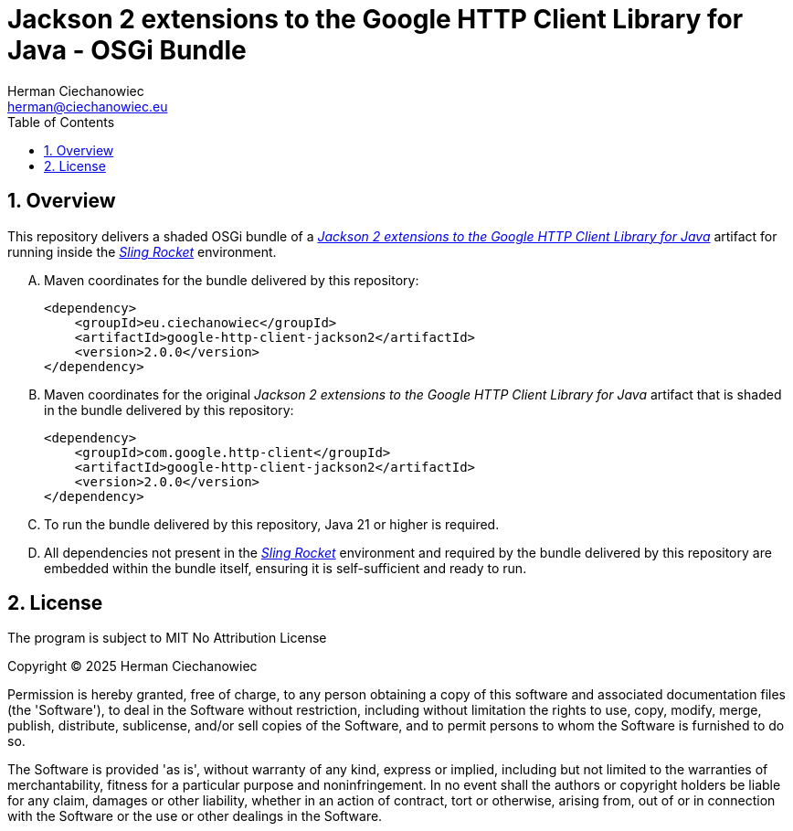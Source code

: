 [.text-justify]
= Jackson 2 extensions to the Google HTTP Client Library for Java - OSGi Bundle
:reproducible:
:doctype: article
:author: Herman Ciechanowiec
:email: herman@ciechanowiec.eu
:chapter-signifier:
:sectnums:
:sectnumlevels: 5
:sectanchors:
:toc: left
:toclevels: 5
:icons: font
// Docinfo is used for foldable TOC.
// -> For full usage example see https://github.com/remkop/picocli
:docinfo: shared,private
:linkcss:
:stylesdir: https://www.ciechanowiec.eu/linux_mantra/
:stylesheet: adoc-css-style.css

== Overview

This repository delivers a shaded OSGi bundle of a https://github.com/googleapis/google-http-java-client/tree/5d0689a4a7174f8c829fbba6e38630d34298393d/google-http-client-jackson2[_Jackson 2 extensions to the Google HTTP Client Library for Java_^] artifact for running inside the https://github.com/ciechanowiec/sling_rocket[_Sling Rocket_^] environment.

[upperalpha]
. Maven coordinates for the bundle delivered by this repository:
+
[source, xml]
----
<dependency>
    <groupId>eu.ciechanowiec</groupId>
    <artifactId>google-http-client-jackson2</artifactId>
    <version>2.0.0</version>
</dependency>
----
. Maven coordinates for the original _Jackson 2 extensions to the Google HTTP Client Library for Java_ artifact that is shaded in the bundle delivered by this repository:
+
[source, xml]
----
<dependency>
    <groupId>com.google.http-client</groupId>
    <artifactId>google-http-client-jackson2</artifactId>
    <version>2.0.0</version>
</dependency>
----

. To run the bundle delivered by this repository, Java 21 or higher is required.

. All dependencies not present in the https://github.com/ciechanowiec/sling_rocket[_Sling Rocket_^] environment and required by the bundle delivered by this repository are embedded within the bundle itself, ensuring it is self-sufficient and ready to run.

== License
The program is subject to MIT No Attribution License

Copyright © 2025 Herman Ciechanowiec

Permission is hereby granted, free of charge, to any person obtaining a copy of this software and associated documentation files (the 'Software'), to deal in the Software without restriction, including without limitation the rights to use, copy, modify, merge, publish, distribute, sublicense, and/or sell copies of the Software, and to permit persons to whom the Software is furnished to do so.

The Software is provided 'as is', without warranty of any kind, express or implied, including but not limited to the warranties of merchantability, fitness for a particular purpose and noninfringement. In no event shall the authors or copyright holders be liable for any claim, damages or other liability, whether in an action of contract, tort or otherwise, arising from, out of or in connection with the Software or the use or other dealings in the Software.
